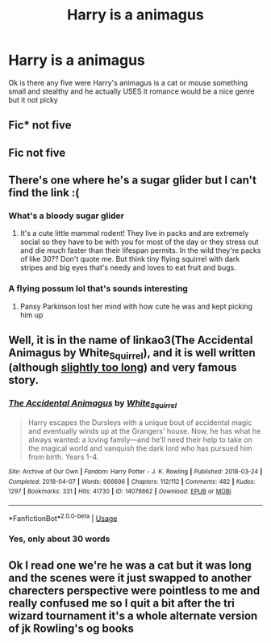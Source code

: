 #+TITLE: Harry is a animagus

* Harry is a animagus
:PROPERTIES:
:Author: ehe-e
:Score: 2
:DateUnix: 1585352465.0
:DateShort: 2020-Mar-28
:FlairText: Request
:END:
Ok is there any five were Harry's animagus is a cat or mouse something small and stealthy and he actually USES it romance would be a nice genre but it not picky


** Fic* not five
:PROPERTIES:
:Author: ehe-e
:Score: 1
:DateUnix: 1585365308.0
:DateShort: 2020-Mar-28
:END:


** Fic not five
:PROPERTIES:
:Author: ehe-e
:Score: 1
:DateUnix: 1585365333.0
:DateShort: 2020-Mar-28
:END:


** There's one where he's a sugar glider but I can't find the link :(
:PROPERTIES:
:Author: ohmyholdmyschnitzel
:Score: 1
:DateUnix: 1585368117.0
:DateShort: 2020-Mar-28
:END:

*** What's a bloody sugar glider
:PROPERTIES:
:Author: ehe-e
:Score: 1
:DateUnix: 1585368148.0
:DateShort: 2020-Mar-28
:END:

**** It's a cute little mammal rodent! They live in packs and are extremely social so they have to be with you for most of the day or they stress out and die much faster than their lifespan permits. In the wild they're packs of like 30?? Don't quote me. But think tiny flying squirrel with dark stripes and big eyes that's needy and loves to eat fruit and bugs.
:PROPERTIES:
:Author: ohmyholdmyschnitzel
:Score: 1
:DateUnix: 1585871309.0
:DateShort: 2020-Apr-03
:END:


*** A flying possum lol that's sounds interesting
:PROPERTIES:
:Author: ehe-e
:Score: 1
:DateUnix: 1585368198.0
:DateShort: 2020-Mar-28
:END:

**** Pansy Parkinson lost her mind with how cute he was and kept picking him up
:PROPERTIES:
:Author: ohmyholdmyschnitzel
:Score: 1
:DateUnix: 1585871185.0
:DateShort: 2020-Apr-03
:END:


** Well, it is in the name of linkao3(The Accidental Animagus by White_Squirrel), and it is well written (although [[https://matej.ceplovi.cz/blog/harry-potter-and-aristotle.html][slightly too long]]) and very famous story.
:PROPERTIES:
:Author: ceplma
:Score: 1
:DateUnix: 1585377487.0
:DateShort: 2020-Mar-28
:END:

*** [[https://archiveofourown.org/works/14078862][*/The Accidental Animagus/*]] by [[https://www.archiveofourown.org/users/White_Squirrel/pseuds/White_Squirrel][/White_Squirrel/]]

#+begin_quote
  Harry escapes the Dursleys with a unique bout of accidental magic and eventually winds up at the Grangers' house. Now, he has what he always wanted: a loving family---and he'll need their help to take on the magical world and vanquish the dark lord who has pursued him from birth. Years 1-4.
#+end_quote

^{/Site/:} ^{Archive} ^{of} ^{Our} ^{Own} ^{*|*} ^{/Fandom/:} ^{Harry} ^{Potter} ^{-} ^{J.} ^{K.} ^{Rowling} ^{*|*} ^{/Published/:} ^{2018-03-24} ^{*|*} ^{/Completed/:} ^{2018-04-07} ^{*|*} ^{/Words/:} ^{666696} ^{*|*} ^{/Chapters/:} ^{112/112} ^{*|*} ^{/Comments/:} ^{482} ^{*|*} ^{/Kudos/:} ^{1297} ^{*|*} ^{/Bookmarks/:} ^{331} ^{*|*} ^{/Hits/:} ^{41730} ^{*|*} ^{/ID/:} ^{14078862} ^{*|*} ^{/Download/:} ^{[[https://archiveofourown.org/downloads/14078862/The%20Accidental%20Animagus.epub?updated_at=1577064188][EPUB]]} ^{or} ^{[[https://archiveofourown.org/downloads/14078862/The%20Accidental%20Animagus.mobi?updated_at=1577064188][MOBI]]}

--------------

*FanfictionBot*^{2.0.0-beta} | [[https://github.com/tusing/reddit-ffn-bot/wiki/Usage][Usage]]
:PROPERTIES:
:Author: FanfictionBot
:Score: 1
:DateUnix: 1585377498.0
:DateShort: 2020-Mar-28
:END:


*** Yes, only about 30 words
:PROPERTIES:
:Author: Erkkifloof
:Score: 0
:DateUnix: 1585379245.0
:DateShort: 2020-Mar-28
:END:


** Ok I read one we're he was a cat but it was long and the scenes were it just swapped to another charecters perspective were pointless to me and really confused me so I quit a bit after the tri wizard tournament it's a whole alternate version of jk Rowling's og books
:PROPERTIES:
:Author: ehe-e
:Score: 1
:DateUnix: 1585377619.0
:DateShort: 2020-Mar-28
:END:
